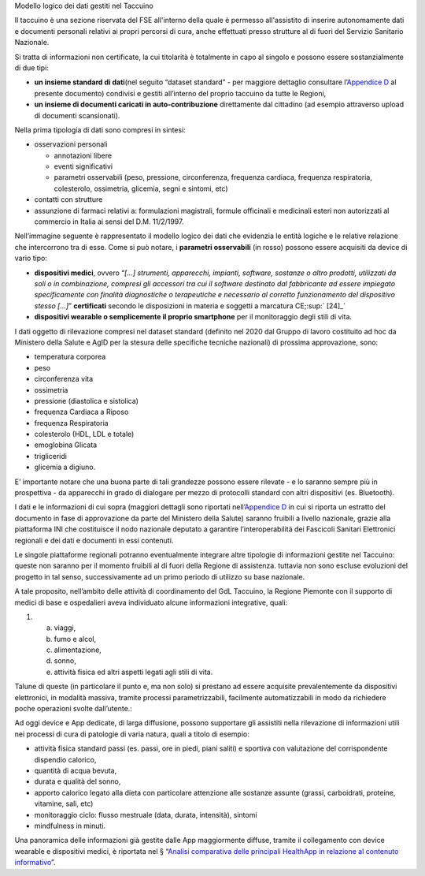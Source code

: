 Modello logico dei dati gestiti nel Taccuino

Il taccuino è una sezione riservata del FSE all'interno della quale è
permesso all'assistito di inserire autonomamente dati e documenti
personali relativi ai propri percorsi di cura, anche effettuati presso
strutture al di fuori del Servizio Sanitario Nazionale.

Si tratta di informazioni non certificate, la cui titolarità è
totalmente in capo al singolo e possono essere sostanzialmente di due
tipi:

-  **un insieme standard di dati**\ (nel seguito “dataset standard” -
   per maggiore dettaglio consultare l’\ `Appendice
   D <#_t43wx2m8ttuk>`__ al presente documento) condivisi e gestiti
   all’interno del proprio taccuino da tutte le Regioni,

-  **un insieme di documenti caricati in auto-contribuzione**
   direttamente dal cittadino (ad esempio attraverso upload di documenti
   scansionati).

Nella prima tipologia di dati sono compresi in sintesi:

-  osservazioni personali

   -  annotazioni libere

   -  eventi significativi

   -  parametri osservabili (peso, pressione, circonferenza, frequenza
      cardiaca, frequenza respiratoria, colesterolo, ossimetria,
      glicemia, segni e sintomi, etc)

-  contatti con strutture

-  assunzione di farmaci relativi a: formulazioni magistrali, formule
   officinali e medicinali esteri non autorizzati al commercio in Italia
   ai sensi del D.M. 11/2/1997.

Nell’immagine seguente è rappresentato il modello logico dei dati che
evidenzia le entità logiche e le relative relazione che intercorrono tra
di esse. Come si può notare, i **parametri osservabili** (in rosso)
possono essere acquisiti da device di vario tipo:

-  **dispositivi medici**, ovvero “\ *[...] strumenti, apparecchi,
   impianti, software, sostanze o altro prodotti, utilizzati da soli o
   in combinazione, compresi gli accessori tra cui il software destinato
   dal fabbricante ad essere impiegato specificamente con finalità
   diagnostiche o terapeutiche e necessario al corretto funzionamento
   del dispositivo stesso [...]*\ ” **certificati** secondo le
   disposizioni in materia e soggetti a marcatura CE;\ :sup:` [24]_`

-  **dispositivi wearable o semplicemente il proprio smartphone** per il
   monitoraggio degli stili di vita.

|image5|

I dati oggetto di rilevazione compresi nel dataset standard (definito
nel 2020 dal Gruppo di lavoro costituito ad hoc da Ministero della
Salute e AgID per la stesura delle specifiche tecniche nazionali) di
prossima approvazione, sono:

-  temperatura corporea

-  peso

-  circonferenza vita

-  ossimetria

-  pressione (diastolica e sistolica)

-  frequenza Cardiaca a Riposo

-  frequenza Respiratoria

-  colesterolo (HDL, LDL e totale)

-  emoglobina Glicata

-  trigliceridi

-  glicemia a digiuno.

E’ importante notare che una buona parte di tali grandezze possono
essere rilevate - e lo saranno sempre più in prospettiva - da apparecchi
in grado di dialogare per mezzo di protocolli standard con altri
dispositivi (es. Bluetooth).

I dati e le informazioni di cui sopra (maggiori dettagli sono riportati
nell’\ `Appendice D <#_t43wx2m8ttuk>`__ in cui si riporta un estratto
del documento in fase di approvazione da parte del Ministero della
Salute) saranno fruibili a livello nazionale, grazie alla piattaforma
INI che costituisce il nodo nazionale deputato a garantire
l’interoperabilità dei Fascicoli Sanitari Elettronici regionali e dei
dati e documenti in essi contenuti.

Le singole piattaforme regionali potranno eventualmente integrare altre
tipologie di informazioni gestite nel Taccuino: queste non saranno per
il momento fruibili al di fuori della Regione di assistenza. tuttavia
non sono escluse evoluzioni del progetto in tal senso, successivamente
ad un primo periodo di utilizzo su base nazionale.

A tale proposito, nell’ambito delle attività di coordinamento del GdL
Taccuino, la Regione Piemonte con il supporto di medici di base e
ospedalieri aveva individuato alcune informazioni integrative, quali:

1. 

   a. viaggi,

   b. fumo e alcol,

   c. alimentazione,

   d. sonno,

   e. attività fisica ed altri aspetti legati agli stili di vita.

Talune di queste (in particolare il punto e, ma non solo) si prestano ad
essere acquisite prevalentemente da dispositivi elettronici, in modalità
massiva, tramite processi parametrizzabili, facilmente automatizzabili
in modo da richiedere poche operazioni svolte dall’utente.:

Ad oggi device e App dedicate, di larga diffusione, possono supportare
gli assistiti nella rilevazione di informazioni utili nei processi di
cura di patologie di varia natura, quali a titolo di esempio:

-  attività fisica standard passi (es. passi, ore in piedi, piani
   saliti) e sportiva con valutazione del corrispondente dispendio
   calorico,

-  quantità di acqua bevuta,

-  durata e qualità del sonno,

-  apporto calorico legato alla dieta con particolare attenzione alle
   sostanze assunte (grassi, carboidrati, proteine, vitamine, sali, etc)

-  monitoraggio ciclo: flusso mestruale (data, durata, intensità),
   sintomi

-  mindfulness in minuti.

Una panoramica delle informazioni già gestite dalle App maggiormente
diffuse, tramite il collegamento con device wearable e dispositivi
medici, è riportata nel § “\ `Analisi comparativa delle principali
HealthApp in relazione al contenuto informativo <#_cw55x23wd81b>`__\ ”.

.. |image5| image:: ./Pictures/1000020100000556000002D524211B16DEC8C893.png
   :width: 7.8598in
   :height: 4.1732in